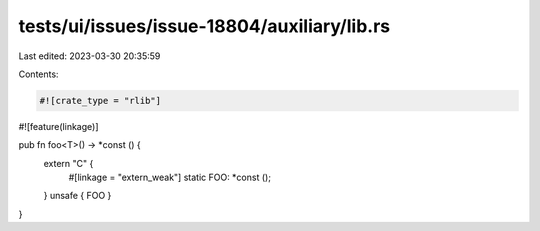 tests/ui/issues/issue-18804/auxiliary/lib.rs
============================================

Last edited: 2023-03-30 20:35:59

Contents:

.. code-block:: rs

    #![crate_type = "rlib"]
#![feature(linkage)]

pub fn foo<T>() -> *const () {
    extern "C" {
        #[linkage = "extern_weak"]
        static FOO: *const ();
    }
    unsafe { FOO }
}


